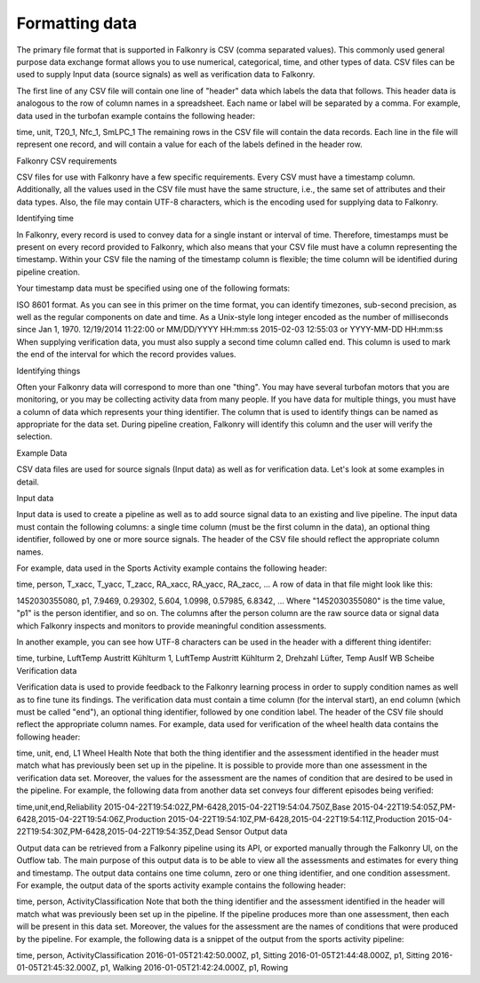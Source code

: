 Formatting data
===============

The primary file format that is supported in Falkonry is CSV (comma separated values). This commonly used general purpose data exchange format allows you to use numerical, categorical, time, and other types of data.  CSV files can be used to supply Input data (source signals) as well as verification data to Falkonry.

The first line of any CSV file will contain one line of "header" data which labels the data that follows.  This header data is analogous to the row of column names in a spreadsheet.  Each name or label will be separated by a comma.  For example, data used in the turbofan example contains the following header:

time, unit, T20_1, Nfc_1, SmLPC_1
The remaining rows in the CSV file will contain the data records.  Each line in the file will represent one record, and will contain a value for each of the labels defined in the header row.

Falkonry CSV requirements

CSV files for use with Falkonry have a few specific requirements.  Every CSV must have a timestamp column. Additionally, all the values used in the CSV file must have the same structure, i.e., the same set of attributes and their data types. Also, the file may contain UTF-8 characters, which is the encoding used for supplying data to Falkonry. 

Identifying time

In Falkonry, every record is used to convey data for a single instant or interval of time. Therefore, timestamps must be present on every record provided to Falkonry, which also means that your CSV file must have a column representing the timestamp. Within your CSV file the naming of the timestamp column is flexible; the time column will be identified during pipeline creation.

Your timestamp data must be specified using one of the following formats:

ISO 8601 format. As you can see in this primer on the time format, you can identify timezones, sub-second precision, as well as the regular components on date and time.
As a Unix-style long integer encoded as the number of milliseconds since Jan 1, 1970.
12/19/2014 11:22:00 or MM/DD/YYYY HH:mm:ss
2015-02-03 12:55:03 or YYYY-MM-DD HH:mm:ss
When supplying verification data, you must also supply a second time column called end. This column is used to mark the end of the interval for which the record provides values.

Identifying things

Often your Falkonry data will correspond to more than one "thing".  You may have several turbofan motors that you are monitoring, or you may be collecting activity data from many people. If you have data for multiple things, you must have a column of data which represents your thing identifier.  The column that is used to identify things can be named as appropriate for the data set.  During pipeline creation, Falkonry will identify this column and the user will verify the selection.

Example Data

CSV data files are used for source signals (Input data) as well as for verification data. Let's look at some examples in detail.

Input data

Input data is used to create a pipeline as well as to add source signal data to an existing and live pipeline. The input data must contain the following columns: a single time column (must be the first column in the data), an optional thing identifier, followed by one or more source signals. The header of the CSV file should reflect the appropriate column names. 

For example, data used in the Sports Activity example contains the following header:

time, person, T_xacc, T_yacc, T_zacc, RA_xacc, RA_yacc, RA_zacc, ...
A row of data in that file might look like this:

1452030355080, p1, 7.9469, 0.29302, 5.604, 1.0998, 0.57985, 6.8342, ...
Where "1452030355080" is the time value, "p1" is the person identifier, and so on.  The columns after the person column are the raw source data or signal data which Falkonry inspects and monitors to provide meaningful condition assessments.

In another example, you can see how UTF-8 characters can be used in the header with a different thing identifer:

time, turbine, LuftTemp Austritt Kühlturm 1, LuftTemp Austritt Kühlturm 2, Drehzahl Lüfter, Temp Auslf WB Scheibe
Verification data

Verification data is used to provide feedback to the Falkonry learning process in order to supply condition names as well as to fine tune its findings. The verification data must contain a time column (for the interval start), an end column (which must be called "end"), an optional thing identifier, followed by one condition label. The header of the CSV file should reflect the appropriate column names. For example, data used for verification of the wheel health data contains the following header:

time, unit, end, L1 Wheel Health
Note that both the thing identifier and the assessment identified in the header must match what has previously been set up in the pipeline.  It is possible to provide more than one assessment in the verification data set. Moreover, the values for the assessment are the names of condition that are desired to be used in the pipeline. For example, the following data from another data set conveys four different episodes being verified:

time,unit,end,Reliability
2015-04-22T19:54:02Z,PM-6428,2015-04-22T19:54:04.750Z,Base
2015-04-22T19:54:05Z,PM-6428,2015-04-22T19:54:06Z,Production
2015-04-22T19:54:10Z,PM-6428,2015-04-22T19:54:11Z,Production
2015-04-22T19:54:30Z,PM-6428,2015-04-22T19:54:35Z,Dead Sensor
Output data

Output data can be retrieved from a Falkonry pipeline using its API, or exported manually through the Falkonry UI, on the Outflow tab. The main purpose of this output data is to be able to view all the assessments and estimates for every thing and timestamp. The output data contains one time column, zero or one thing identifier, and one condition assessment.  For example, the output data of the sports activity example contains the following header:

time, person, ActivityClassification
Note that both the thing identifier and the assessment identified in the header will match what was previously been set up in the pipeline.  If the pipeline produces more than one assessment, then each will be present in this data set. Moreover, the values for the assessment are the names of conditions that were produced by the pipeline. For example, the following data is a snippet of the output from the sports activity pipeline:

time, person, ActivityClassification
2016-01-05T21:42:50.000Z, p1, Sitting
2016-01-05T21:44:48.000Z, p1, Sitting
2016-01-05T21:45:32.000Z, p1, Walking
2016-01-05T21:42:24.000Z, p1, Rowing